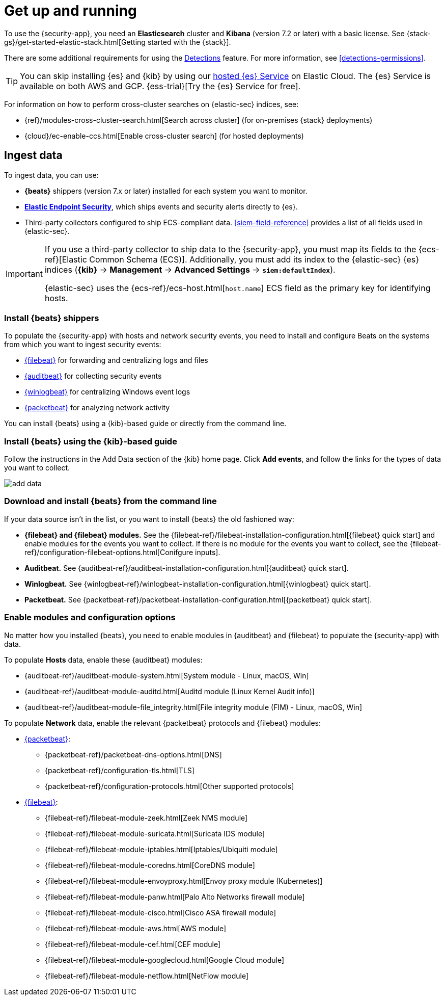 [chapter, role="xpack"]
[[install-siem]]
= Get up and running

To use the {security-app}, you need an *Elasticsearch* cluster and *Kibana*
(version 7.2 or later) with a basic license. See
{stack-gs}/get-started-elastic-stack.html[Getting started with the {stack}].

There are some additional requirements for using the
<<detection-engine-overview, Detections>> feature. For more information, see
<<detections-permissions>>.

[TIP]
==============
You can skip installing {es} and {kib} by using our
https://www.elastic.co/cloud/elasticsearch-service[hosted {es} Service] on
Elastic Cloud. The {es} Service is available on both AWS and GCP.
{ess-trial}[Try the {es}
Service for free].
==============

For information on how to perform cross-cluster searches on {elastic-sec}
indices, see:

* {ref}/modules-cross-cluster-search.html[Search across cluster]
(for on-premises {stack} deployments)
* {cloud}/ec-enable-ccs.html[Enable cross-cluster search] (for hosted deployments)

[discrete]
[[siem-ingest]]
== Ingest data

To ingest data, you can use:

* *{beats}* shippers (version 7.x or later) installed for each system you want
to monitor.

* *https://www.elastic.co/products/endpoint-security[Elastic Endpoint Security]*, which ships events and security alerts directly to {es}.

* Third-party collectors configured to ship ECS-compliant data. <<siem-field-reference>> provides a list of all fields used in {elastic-sec}.

[IMPORTANT]
==============
If you use a third-party collector to ship data to the {security-app}, you must
map its fields to the {ecs-ref}[Elastic Common Schema (ECS)]. Additionally,
you must add its index to the {elastic-sec} {es} indices (*{kib}* ->
*Management* -> *Advanced Settings* -> *`siem:defaultIndex`*).

{elastic-sec} uses the {ecs-ref}/ecs-host.html[`host.name`] ECS field as the
primary key for identifying hosts.
==============

[discrete]
[[install-beats]]
=== Install {beats} shippers

To populate the {security-app} with hosts and network security events, you need to install and
configure Beats on the systems from which you want to ingest security events:

* https://www.elastic.co/products/beats/filebeat[{filebeat}] for forwarding and
centralizing logs and files
* https://www.elastic.co/products/beats/auditbeat[{auditbeat}] for collecting security events
* https://www.elastic.co/products/beats/winlogbeat[{winlogbeat}] for centralizing
Windows event logs
* https://www.elastic.co/products/beats/packetbeat[{packetbeat}] for analyzing
network activity

You can install {beats} using a {kib}-based guide or directly from the command line.

[discrete]
=== Install {beats} using the {kib}-based guide

Follow the instructions in the Add Data section of the {kib} home page. Click
*Add events*, and follow the links for the types of data you want to
collect.

[role="screenshot"]
image::add-data.png[]

[discrete]
=== Download and install {beats} from the command line

If your data source isn't in the list, or you want to install {beats} the old
fashioned way:

* *{filebeat} and {filebeat} modules.* See the
{filebeat-ref}/filebeat-installation-configuration.html[{filebeat} quick start]
and enable modules for the events you want to collect. If there is no module
for the events you want to collect, see the
{filebeat-ref}/configuration-filebeat-options.html[Conifgure inputs].

* *Auditbeat.* See {auditbeat-ref}/auditbeat-installation-configuration.html[{auditbeat} quick start].

* *Winlogbeat.* See {winlogbeat-ref}/winlogbeat-installation-configuration.html[{winlogbeat} quick start].

* *Packetbeat.* See {packetbeat-ref}/packetbeat-installation-configuration.html[{packetbeat} quick start].

[discrete]
=== Enable modules and configuration options

No matter how you installed {beats}, you need to enable modules in {auditbeat}
and {filebeat} to populate the {security-app} with data.

To populate *Hosts* data, enable these {auditbeat} modules:

* {auditbeat-ref}/auditbeat-module-system.html[System module  - Linux, macOS, Win]
* {auditbeat-ref}/auditbeat-module-auditd.html[Auditd module (Linux Kernel Audit info)]
* {auditbeat-ref}/auditbeat-module-file_integrity.html[File integrity module (FIM) - Linux, macOS, Win]


To populate *Network* data, enable the relevant {packetbeat} protocols
and {filebeat} modules:

* https://www.elastic.co/products/beats/packetbeat[{packetbeat}]:
** {packetbeat-ref}/packetbeat-dns-options.html[DNS]
** {packetbeat-ref}/configuration-tls.html[TLS]
** {packetbeat-ref}/configuration-protocols.html[Other supported protocols]
* https://www.elastic.co/products/beats/filebeat[{filebeat}]:
** {filebeat-ref}/filebeat-module-zeek.html[Zeek NMS module]
** {filebeat-ref}/filebeat-module-suricata.html[Suricata IDS module]
** {filebeat-ref}/filebeat-module-iptables.html[Iptables/Ubiquiti module]
** {filebeat-ref}/filebeat-module-coredns.html[CoreDNS module]
** {filebeat-ref}/filebeat-module-envoyproxy.html[Envoy proxy module (Kubernetes)]
** {filebeat-ref}/filebeat-module-panw.html[Palo Alto Networks firewall module]
** {filebeat-ref}/filebeat-module-cisco.html[Cisco ASA firewall module]
** {filebeat-ref}/filebeat-module-aws.html[AWS module]
** {filebeat-ref}/filebeat-module-cef.html[CEF module]
** {filebeat-ref}/filebeat-module-googlecloud.html[Google Cloud module]
** {filebeat-ref}/filebeat-module-netflow.html[NetFlow module]